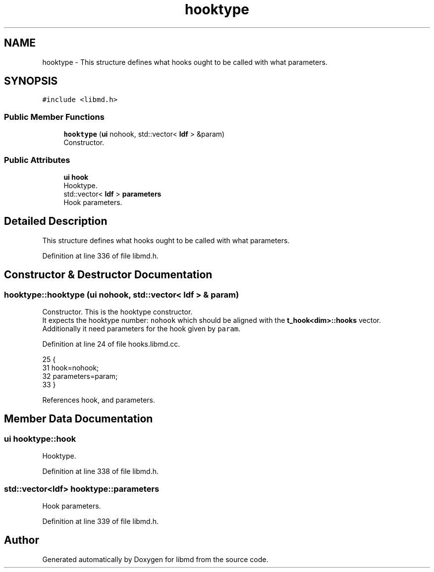 .TH "hooktype" 3 "Tue Sep 29 2020" "Version -0." "libmd" \" -*- nroff -*-
.ad l
.nh
.SH NAME
hooktype \- This structure defines what hooks ought to be called with what parameters\&.  

.SH SYNOPSIS
.br
.PP
.PP
\fC#include <libmd\&.h>\fP
.SS "Public Member Functions"

.in +1c
.ti -1c
.RI "\fBhooktype\fP (\fBui\fP nohook, std::vector< \fBldf\fP > &param)"
.br
.RI "Constructor\&. "
.in -1c
.SS "Public Attributes"

.in +1c
.ti -1c
.RI "\fBui\fP \fBhook\fP"
.br
.RI "Hooktype\&. "
.ti -1c
.RI "std::vector< \fBldf\fP > \fBparameters\fP"
.br
.RI "Hook parameters\&. "
.in -1c
.SH "Detailed Description"
.PP 
This structure defines what hooks ought to be called with what parameters\&. 
.PP
Definition at line 336 of file libmd\&.h\&.
.SH "Constructor & Destructor Documentation"
.PP 
.SS "hooktype::hooktype (\fBui\fP nohook, std::vector< \fBldf\fP > & param)"

.PP
Constructor\&. This is the hooktype constructor\&. 
.br
 It expects the hooktype number: \fCnohook\fP which should be aligned with the \fBt_hook<dim>::hooks\fP vector\&. 
.br
 Additionally it need parameters for the hook given by \fCparam\fP\&. 
.br

.PP
Definition at line 24 of file hooks\&.libmd\&.cc\&.
.PP
.nf
25 {
31     hook=nohook;
32     parameters=param;
33 }
.fi
.PP
References hook, and parameters\&.
.SH "Member Data Documentation"
.PP 
.SS "\fBui\fP hooktype::hook"

.PP
Hooktype\&. 
.PP
Definition at line 338 of file libmd\&.h\&.
.SS "std::vector<\fBldf\fP> hooktype::parameters"

.PP
Hook parameters\&. 
.PP
Definition at line 339 of file libmd\&.h\&.

.SH "Author"
.PP 
Generated automatically by Doxygen for libmd from the source code\&.
